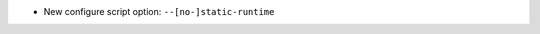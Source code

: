 .. news-prs: 4977, 4983

.. news-start-section: Platform Support and Dependencies
- New configure script option: ``--[no-]static-runtime``
.. news-end-section
